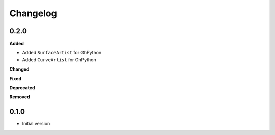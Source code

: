 
Changelog
=========

0.2.0
----------

**Added**

* Added ``SurfaceArtist`` for GhPython
* Added ``CurveArtist`` for GhPython

**Changed**

**Fixed**

**Deprecated**

**Removed**

0.1.0
-------

* Initial version
